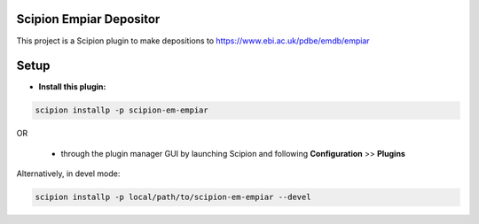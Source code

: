 ========================
Scipion Empiar Depositor
========================

This project is a Scipion plugin to make depositions to https://www.ebi.ac.uk/pdbe/emdb/empiar

=====
Setup
=====

- **Install this plugin:**

.. code-block::

    scipion installp -p scipion-em-empiar

OR

  - through the plugin manager GUI by launching Scipion and following **Configuration** >> **Plugins**

Alternatively, in devel mode:

.. code-block::

    scipion installp -p local/path/to/scipion-em-empiar --devel
